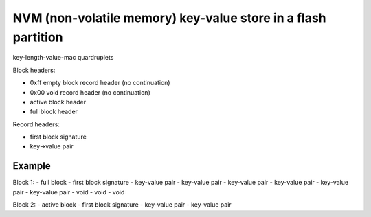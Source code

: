 ==================================================================
NVM (non-volatile memory) key-value store in a flash partition
==================================================================


key-length-value-mac quardruplets

Block headers:

- 0xff empty block record header (no continuation)
- 0x00 void record header (no continuation)
- active block header
- full block header


Record headers:

- first block signature
- key->value pair


Example
==================

Block 1:
- full block
- first block signature
- key-value pair
- key-value pair
- key-value pair
- key-value pair
- key-value pair
- key-value pair
- void
- void
- void

Block 2:
- active block
- first block signature
- key-value pair
- key-value pair
